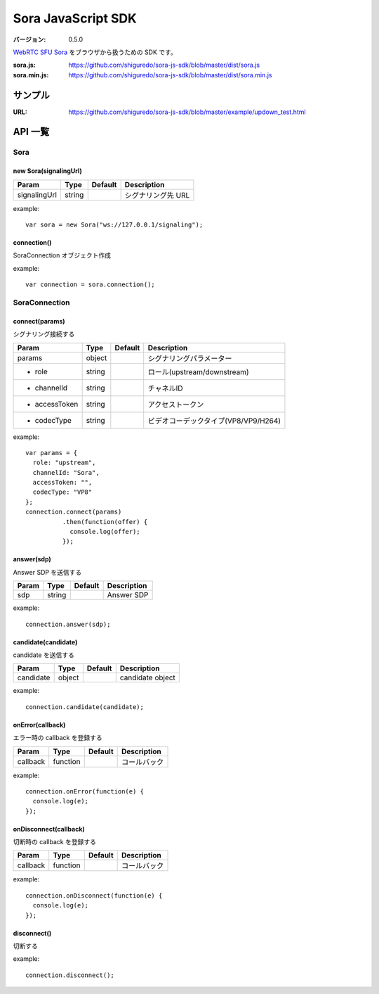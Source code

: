 ###################
Sora JavaScript SDK
###################

:バージョン: 0.5.0

`WebRTC SFU Sora <https://sora.shiguredo.jp>`_ をブラウザから扱うための SDK です。

:sora.js: https://github.com/shiguredo/sora-js-sdk/blob/master/dist/sora.js
:sora.min.js: https://github.com/shiguredo/sora-js-sdk/blob/master/dist/sora.min.js

========
サンプル
========

:URL: https://github.com/shiguredo/sora-js-sdk/blob/master/example/updown_test.html


========
API 一覧
========

Sora
====

new Sora(signalingUrl)
----------------------

+--------------+--------+----------+--------------------+
| Param        | Type   | Default  | Description        |
+==============+========+==========+====================+
| signalingUrl | string |          | シグナリング先 URL |
+--------------+--------+----------+--------------------+

example::

  var sora = new Sora("ws://127.0.0.1/signaling");



connection()
----------------------
SoraConnection オブジェクト作成

example::

  var connection = sora.connection();


SoraConnection
==============

connect(params)
---------------
シグナリング接続する

+---------------+--------+----------+--------------------------------------+
| Param         | Type   | Default  | Description                          |
+===============+========+==========+======================================+
| params        | object |          | シグナリングパラメーター             |
+---------------+--------+----------+--------------------------------------+
| - role        | string |          | ロール(upstream/downstream)          |
+---------------+--------+----------+--------------------------------------+
| - channelId   | string |          | チャネルID                           |
+---------------+--------+----------+--------------------------------------+
| - accessToken | string |          | アクセストークン                     |
+---------------+--------+----------+--------------------------------------+
| - codecType   | string |          | ビデオコーデックタイプ(VP8/VP9/H264) |
+---------------+--------+----------+--------------------------------------+

example::

  var params = {
    role: "upstream",
    channelId: "Sora",
    accessToken: "",
    codecType: "VP8"
  };
  connection.connect(params)
            .then(function(offer) {
              console.log(offer);
            });


answer(sdp)
-----------
Answer SDP を送信する

+-------+--------+----------+-------------+
| Param | Type   | Default  | Description |
+=======+========+==========+=============+
| sdp   | string |          | Answer SDP  |
+-------+--------+----------+-------------+

example::

  connection.answer(sdp);


candidate(candidate)
--------------------
candidate を送信する

+-----------+--------+----------+-------------------+
| Param     | Type   | Default  | Description       |
+===========+========+==========+===================+
| candidate | object |          | candidate object  |
+-----------+--------+----------+-------------------+

example::

  connection.candidate(candidate);


onError(callback)
-----------------
エラー時の callback を登録する

+----------+----------+----------+--------------+
| Param    | Type     | Default  | Description  |
+==========+==========+==========+==============+
| callback | function |          | コールバック |
+----------+----------+----------+--------------+

example::

  connection.onError(function(e) {
    console.log(e);
  });


onDisconnect(callback)
----------------------
切断時の callback を登録する

+----------+----------+----------+--------------+
| Param    | Type     | Default  | Description  |
+==========+==========+==========+==============+
| callback | function |          | コールバック |
+----------+----------+----------+--------------+

example::

  connection.onDisconnect(function(e) {
    console.log(e);
  });


disconnect()
------------
切断する

example::

  connection.disconnect();
